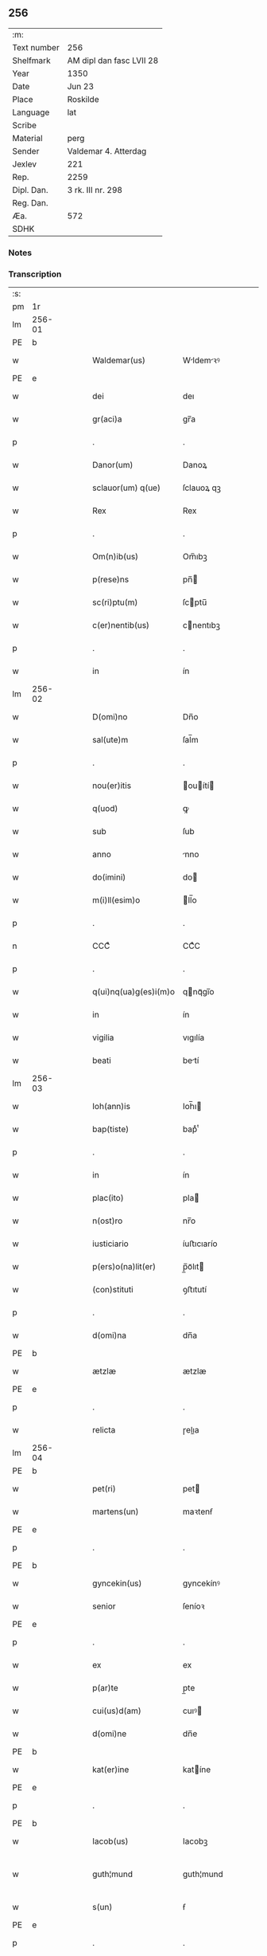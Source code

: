 ** 256
| :m:         |                          |
| Text number | 256                      |
| Shelfmark   | AM dipl dan fasc LVII 28 |
| Year        | 1350                     |
| Date        | Jun 23                   |
| Place       | Roskilde                 |
| Language    | lat                      |
| Scribe      |                          |
| Material    | perg                     |
| Sender      | Valdemar 4. Atterdag     |
| Jexlev      | 221                      |
| Rep.        | 2259                     |
| Dipl. Dan.  | 3 rk. III nr. 298        |
| Reg. Dan.   |                          |
| Æa.         | 572                      |
| SDHK        |                          |

*** Notes


*** Transcription
| :s: |        |   |   |   |   |                       |              |   |   |   |   |     |   |   |   |               |
| pm  | 1r     |   |   |   |   |                       |              |   |   |   |   |     |   |   |   |               |
| lm  | 256-01 |   |   |   |   |                       |              |   |   |   |   |     |   |   |   |               |
| PE  | b      |   |   |   |   |                       |              |   |   |   |   |     |   |   |   |               |
| w   |        |   |   |   |   | Waldemar(us)          | Wldemꝛꝰ    |   |   |   |   | lat |   |   |   |        256-01 |
| PE  | e      |   |   |   |   |                       |              |   |   |   |   |     |   |   |   |               |
| w   |        |   |   |   |   | dei                   | deı          |   |   |   |   | lat |   |   |   |        256-01 |
| w   |        |   |   |   |   | gr(aci)a              | gr̅a          |   |   |   |   | lat |   |   |   |        256-01 |
| p   |        |   |   |   |   | .                     | .            |   |   |   |   | lat |   |   |   |        256-01 |
| w   |        |   |   |   |   | Danor(um)             | Danoꝝ        |   |   |   |   | lat |   |   |   |        256-01 |
| w   |        |   |   |   |   | sclauor(um) q(ue)     | ſclauoꝝ qꝫ   |   |   |   |   | lat |   |   |   |        256-01 |
| w   |        |   |   |   |   | Rex                   | Rex          |   |   |   |   | lat |   |   |   |        256-01 |
| p   |        |   |   |   |   | .                     | .            |   |   |   |   | lat |   |   |   |        256-01 |
| w   |        |   |   |   |   | Om(n)ib(us)           | Om̅ıbꝫ        |   |   |   |   | lat |   |   |   |        256-01 |
| w   |        |   |   |   |   | p(rese)ns             | pn̅          |   |   |   |   | lat |   |   |   |        256-01 |
| w   |        |   |   |   |   | sc(ri)ptu(m)          | ſcptu̅       |   |   |   |   | lat |   |   |   |        256-01 |
| w   |        |   |   |   |   | c(er)nentib(us)       | cnentıbꝫ    |   |   |   |   | lat |   |   |   |        256-01 |
| p   |        |   |   |   |   | .                     | .            |   |   |   |   | lat |   |   |   |        256-01 |
| w   |        |   |   |   |   | in                    | ín           |   |   |   |   | lat |   |   |   |        256-01 |
| lm  | 256-02 |   |   |   |   |                       |              |   |   |   |   |     |   |   |   |               |
| w   |        |   |   |   |   | D(omi)no              | Dn̅o          |   |   |   |   | lat |   |   |   |        256-02 |
| w   |        |   |   |   |   | sal(ute)m             | ſal̅m         |   |   |   |   | lat |   |   |   |        256-02 |
| p   |        |   |   |   |   | .                     | .            |   |   |   |   | lat |   |   |   |        256-02 |
| w   |        |   |   |   |   | nou(er)itis           | ouítí     |   |   |   |   | lat |   |   |   |        256-02 |
| w   |        |   |   |   |   | q(uod)                | ꝙ            |   |   |   |   | lat |   |   |   |        256-02 |
| w   |        |   |   |   |   | sub                   | ſub          |   |   |   |   | lat |   |   |   |        256-02 |
| w   |        |   |   |   |   | anno                  | nno         |   |   |   |   | lat |   |   |   |        256-02 |
| w   |        |   |   |   |   | do(imini)             | do          |   |   |   |   | lat |   |   |   |        256-02 |
| w   |        |   |   |   |   | m(i)ll(esim)o         | ll̅o         |   |   |   |   | lat |   |   |   |        256-02 |
| p   |        |   |   |   |   | .                     | .            |   |   |   |   | lat |   |   |   |        256-02 |
| n   |        |   |   |   |   | CCCͦ                   | CCͦC          |   |   |   |   | lat |   |   |   |        256-02 |
| p   |        |   |   |   |   | .                     | .            |   |   |   |   | lat |   |   |   |        256-02 |
| w   |        |   |   |   |   | q(ui)nq(ua)g(es)i(m)o | qnqᷓgı̅o      |   |   |   |   | lat |   |   |   |        256-02 |
| w   |        |   |   |   |   | in                    | ín           |   |   |   |   | lat |   |   |   |        256-02 |
| w   |        |   |   |   |   | vigilia               | vıgılía      |   |   |   |   | lat |   |   |   |        256-02 |
| w   |        |   |   |   |   | beati                 | betí        |   |   |   |   | lat |   |   |   |        256-02 |
| lm  | 256-03 |   |   |   |   |                       |              |   |   |   |   |     |   |   |   |               |
| w   |        |   |   |   |   | Ioh(ann)is            | Ioh̅ı        |   |   |   |   | lat |   |   |   |        256-03 |
| w   |        |   |   |   |   | bap(tiste)            | bapͭͤ          |   |   |   |   | lat |   |   |   |        256-03 |
| p   |        |   |   |   |   | .                     | .            |   |   |   |   | lat |   |   |   |        256-03 |
| w   |        |   |   |   |   | in                    | ín           |   |   |   |   | lat |   |   |   |        256-03 |
| w   |        |   |   |   |   | plac(ito)             | pla         |   |   |   |   | lat |   |   |   |        256-03 |
| w   |        |   |   |   |   | n(ost)ro              | nr̅o          |   |   |   |   | lat |   |   |   |        256-03 |
| w   |        |   |   |   |   | iusticiario           | íuﬅıcıarío   |   |   |   |   | lat |   |   |   |        256-03 |
| w   |        |   |   |   |   | p(ers)o(na)lit(er)    | p̲̅oᷓlıt       |   |   |   |   | lat |   |   |   |        256-03 |
| w   |        |   |   |   |   | (con)stituti          | ꝯﬅıtutí      |   |   |   |   | lat |   |   |   |        256-03 |
| p   |        |   |   |   |   | .                     | .            |   |   |   |   | lat |   |   |   |        256-03 |
| w   |        |   |   |   |   | d(omi)na              | dn̅a          |   |   |   |   | lat |   |   |   |        256-03 |
| PE  | b      |   |   |   |   |                       |              |   |   |   |   |     |   |   |   |               |
| w   |        |   |   |   |   | ætzlæ                 | ætzlæ        |   |   |   |   | lat |   |   |   |        256-03 |
| PE  | e      |   |   |   |   |                       |              |   |   |   |   |     |   |   |   |               |
| p   |        |   |   |   |   | .                     | .            |   |   |   |   | lat |   |   |   |        256-03 |
| w   |        |   |   |   |   | relicta               | ɼelıa       |   |   |   |   | lat |   |   |   |        256-03 |
| lm  | 256-04 |   |   |   |   |                       |              |   |   |   |   |     |   |   |   |               |
| PE  | b      |   |   |   |   |                       |              |   |   |   |   |     |   |   |   |               |
| w   |        |   |   |   |   | pet(ri)               | pet         |   |   |   |   | lat |   |   |   |        256-04 |
| w   |        |   |   |   |   | martens(un)           | maꝛtenẜ      |   |   |   |   | lat |   |   |   |        256-04 |
| PE  | e      |   |   |   |   |                       |              |   |   |   |   |     |   |   |   |               |
| p   |        |   |   |   |   | .                     | .            |   |   |   |   | lat |   |   |   |        256-04 |
| PE  | b      |   |   |   |   |                       |              |   |   |   |   |     |   |   |   |               |
| w   |        |   |   |   |   | gyncekin(us)          | gyncekínꝰ    |   |   |   |   | lat |   |   |   |        256-04 |
| w   |        |   |   |   |   | senior                | ſeníoꝛ       |   |   |   |   | lat |   |   |   |        256-04 |
| PE  | e      |   |   |   |   |                       |              |   |   |   |   |     |   |   |   |               |
| p   |        |   |   |   |   | .                     | .            |   |   |   |   | lat |   |   |   |        256-04 |
| w   |        |   |   |   |   | ex                    | ex           |   |   |   |   | lat |   |   |   |        256-04 |
| w   |        |   |   |   |   | p(ar)te               | p̲te          |   |   |   |   | lat |   |   |   |        256-04 |
| w   |        |   |   |   |   | cui(us)d(am)          | cuıꝰ        |   |   |   |   | lat |   |   |   |        256-04 |
| w   |        |   |   |   |   | d(omi)ne              | dn̅e          |   |   |   |   | lat |   |   |   |        256-04 |
| PE  | b      |   |   |   |   |                       |              |   |   |   |   |     |   |   |   |               |
| w   |        |   |   |   |   | kat(er)ine            | katíne      |   |   |   |   | lat |   |   |   |        256-04 |
| PE  | e      |   |   |   |   |                       |              |   |   |   |   |     |   |   |   |               |
| p   |        |   |   |   |   | .                     | .            |   |   |   |   | lat |   |   |   |        256-04 |
| PE  | b      |   |   |   |   |                       |              |   |   |   |   |     |   |   |   |               |
| w   |        |   |   |   |   | Iacob(us)             | Iacobꝫ       |   |   |   |   | lat |   |   |   |        256-04 |
| w   |        |   |   |   |   | guth¦mund             | guth¦mund    |   |   |   |   | lat |   |   |   | 256-04—256-05 |
| w   |        |   |   |   |   | s(un)                 | ẜ            |   |   |   |   | lat |   |   |   |        256-05 |
| PE  | e      |   |   |   |   |                       |              |   |   |   |   |     |   |   |   |               |
| p   |        |   |   |   |   | .                     | .            |   |   |   |   | lat |   |   |   |        256-05 |
| w   |        |   |   |   |   | (et)                  | ⁊            |   |   |   |   | lat |   |   |   |        256-05 |
| PE  | b      |   |   |   |   |                       |              |   |   |   |   |     |   |   |   |               |
| w   |        |   |   |   |   | henc(er)us            | hencu      |   |   |   |   | lat |   |   |   |        256-05 |
| w   |        |   |   |   |   | mølnæ                 | mølnæ        |   |   |   |   | lat |   |   |   |        256-05 |
| PE  | e      |   |   |   |   |                       |              |   |   |   |   |     |   |   |   |               |
| p   |        |   |   |   |   | .                     | .            |   |   |   |   | lat |   |   |   |        256-05 |
| w   |        |   |   |   |   | resignaueru(n)t       | ɼeſıgnaueru̅t |   |   |   |   | lat |   |   |   |        256-05 |
| p   |        |   |   |   |   | .                     | .            |   |   |   |   | lat |   |   |   |        256-05 |
| w   |        |   |   |   |   | lat(ori)              | lat         |   |   |   |   | lat |   |   |   |        256-05 |
| w   |        |   |   |   |   | p(rese)nc(ium)        | pn̅          |   |   |   |   | lat |   |   |   |        256-05 |
| p   |        |   |   |   |   | .                     | .            |   |   |   |   | lat |   |   |   |        256-05 |
| PE  | b      |   |   |   |   |                       |              |   |   |   |   |     |   |   |   |               |
| w   |        |   |   |   |   | nicholao              | nícholao     |   |   |   |   | lat |   |   |   |        256-05 |
| w   |        |   |   |   |   | mandorp               | mandoꝛp      |   |   |   |   | lat |   |   |   |        256-05 |
| PE  | e      |   |   |   |   |                       |              |   |   |   |   |     |   |   |   |               |
| lm  | 256-06 |   |   |   |   |                       |              |   |   |   |   |     |   |   |   |               |
| w   |        |   |   |   |   | p(ro)c(ur)atori       | ꝓcatoꝛí     |   |   |   |   | lat |   |   |   |        256-06 |
| w   |        |   |   |   |   | monialiu(m)           | moníalíu̅     |   |   |   |   | lat |   |   |   |        256-06 |
| w   |        |   |   |   |   | s(an)c(t)e            | ſc̅e          |   |   |   |   | lat |   |   |   |        256-06 |
| w   |        |   |   |   |   | clare                 | claꝛe        |   |   |   |   | lat |   |   |   |        256-06 |
| PL  | b      |   |   |   |   |                       |              |   |   |   |   |     |   |   |   |               |
| w   |        |   |   |   |   | rosk(ildis)           | ɼoſꝃ         |   |   |   |   | lat |   |   |   |        256-06 |
| PL  | e      |   |   |   |   |                       |              |   |   |   |   |     |   |   |   |               |
| p   |        |   |   |   |   | .                     | .            |   |   |   |   | lat |   |   |   |        256-06 |
| w   |        |   |   |   |   | bona                  | bona         |   |   |   |   | lat |   |   |   |        256-06 |
| w   |        |   |   |   |   | in                    | ín           |   |   |   |   | lat |   |   |   |        256-06 |
| PL  | b      |   |   |   |   |                       |              |   |   |   |   |     |   |   |   |               |
| w   |        |   |   |   |   | flæthinge             | flæthínge    |   |   |   |   | lat |   |   |   |        256-06 |
| PL  | e      |   |   |   |   |                       |              |   |   |   |   |     |   |   |   |               |
| p   |        |   |   |   |   | .                     | .            |   |   |   |   | lat |   |   |   |        256-06 |
| w   |        |   |   |   |   | v(idelicet)           | vꝫ           |   |   |   |   | lat |   |   |   |        256-06 |
| p   |        |   |   |   |   | .                     | .            |   |   |   |   | lat |   |   |   |        256-06 |
| w   |        |   |   |   |   | di(midium)            | dıͫ           |   |   |   |   | lat |   |   |   |        256-06 |
| w   |        |   |   |   |   | bool                  | bool         |   |   |   |   | lat |   |   |   |        256-06 |
| p   |        |   |   |   |   | .                     | .            |   |   |   |   | lat |   |   |   |        256-06 |
| w   |        |   |   |   |   | in                    | ín           |   |   |   |   | lat |   |   |   |        256-06 |
| w   |        |   |   |   |   | censu                 | cenſu        |   |   |   |   | lat |   |   |   |        256-06 |
| p   |        |   |   |   |   | //                    | //           |   |   |   |   | lat |   |   |   |        256-06 |
| lm  | 256-07 |   |   |   |   |                       |              |   |   |   |   |     |   |   |   |               |
| w   |        |   |   |   |   | t(er)re               | tre         |   |   |   |   | lat |   |   |   |        256-07 |
| p   |        |   |   |   |   | .                     | .            |   |   |   |   | lat |   |   |   |        256-07 |
| w   |        |   |   |   |   | p(re)d(i)c(t)o        | p̅dc̅o         |   |   |   |   | lat |   |   |   |        256-07 |
| PE  | b      |   |   |   |   |                       |              |   |   |   |   |     |   |   |   |               |
| w   |        |   |   |   |   | nicholao              | nícholao     |   |   |   |   | lat |   |   |   |        256-07 |
| PE  | e      |   |   |   |   |                       |              |   |   |   |   |     |   |   |   |               |
| p   |        |   |   |   |   | .                     | .            |   |   |   |   | lat |   |   |   |        256-07 |
| w   |        |   |   |   |   | p(ri)us               | pu         |   |   |   |   | lat |   |   |   |        256-07 |
| p   |        |   |   |   |   | .                     | .            |   |   |   |   | lat |   |   |   |        256-07 |
| w   |        |   |   |   |   | ex                    | ex           |   |   |   |   | lat |   |   |   |        256-07 |
| w   |        |   |   |   |   | p(ar)te               | p̲te          |   |   |   |   | lat |   |   |   |        256-07 |
| w   |        |   |   |   |   | ip(s)ar(um)           | ıp̅aꝝ         |   |   |   |   | lat |   |   |   |        256-07 |
| w   |        |   |   |   |   | monialiu(m)           | monıalıu̅     |   |   |   |   | lat |   |   |   |        256-07 |
| p   |        |   |   |   |   | .                     | .            |   |   |   |   | lat |   |   |   |        256-07 |
| w   |        |   |   |   |   | p(er)                 | p̲            |   |   |   |   | lat |   |   |   |        256-07 |
| w   |        |   |   |   |   | que(n)da(m)           | que̅da̅        |   |   |   |   | lat |   |   |   |        256-07 |
| PE  | b      |   |   |   |   |                       |              |   |   |   |   |     |   |   |   |               |
| w   |        |   |   |   |   | nicholau(m)           | nícholau̅     |   |   |   |   | lat |   |   |   |        256-07 |
| w   |        |   |   |   |   | pæt(er)s(un)          | pætẜ        |   |   |   |   | lat |   |   |   |        256-07 |
| PE  | e      |   |   |   |   |                       |              |   |   |   |   |     |   |   |   |               |
| lm  | 256-08 |   |   |   |   |                       |              |   |   |   |   |     |   |   |   |               |
| w   |        |   |   |   |   | plac(ito)             | pla         |   |   |   |   | lat |   |   |   |        256-08 |
| w   |        |   |   |   |   | scotata               | ſcotat      |   |   |   |   | lat |   |   |   |        256-08 |
| p   |        |   |   |   |   | .                     | .            |   |   |   |   | lat |   |   |   |        256-08 |
| w   |        |   |   |   |   | que                   | que          |   |   |   |   | lat |   |   |   |        256-08 |
| w   |        |   |   |   |   | quid(em)              | quı         |   |   |   |   | lat |   |   |   |        256-08 |
| w   |        |   |   |   |   | bona                  | bona         |   |   |   |   | lat |   |   |   |        256-08 |
| p   |        |   |   |   |   | .                     | .            |   |   |   |   | lat |   |   |   |        256-08 |
| w   |        |   |   |   |   | p(re)d(i)c(t)us       | p̅dc̅u        |   |   |   |   | lat |   |   |   |        256-08 |
| PE  | b      |   |   |   |   |                       |              |   |   |   |   |     |   |   |   |               |
| w   |        |   |   |   |   | nichola(us)           | nícholaꝰ     |   |   |   |   | lat |   |   |   |        256-08 |
| w   |        |   |   |   |   | pæt(er)s(un)          | pætẜ        |   |   |   |   | lat |   |   |   |        256-08 |
| PE  | e      |   |   |   |   |                       |              |   |   |   |   |     |   |   |   |               |
| p   |        |   |   |   |   | .                     | .            |   |   |   |   | lat |   |   |   |        256-08 |
| w   |        |   |   |   |   | de                    | de           |   |   |   |   | lat |   |   |   |        256-08 |
| PE  | b      |   |   |   |   |                       |              |   |   |   |   |     |   |   |   |               |
| w   |        |   |   |   |   | Pet(ro)               | Petͦ          |   |   |   |   | lat |   |   |   |        256-08 |
| w   |        |   |   |   |   | marten                | maꝛte       |   |   |   |   | lat |   |   |   |        256-08 |
| p   |        |   |   |   |   | .                     | .            |   |   |   |   | lat |   |   |   |        256-08 |
| w   |        |   |   |   |   | søn                   | ſøn          |   |   |   |   |     |   |   |   |               |
| PE  | e      |   |   |   |   |                       |              |   |   |   |   |     |   |   |   |               |
| lm  | 256-09 |   |   |   |   |                       |              |   |   |   |   |     |   |   |   |               |
| w   |        |   |   |   |   | iusto                 | íuﬅo         |   |   |   |   | lat |   |   |   |        256-09 |
| w   |        |   |   |   |   | donac(i)o(n)is        | donac̅oı     |   |   |   |   | lat |   |   |   |        256-09 |
| w   |        |   |   |   |   | (et)                  | ⁊            |   |   |   |   | lat |   |   |   |        256-09 |
| w   |        |   |   |   |   | scotac(i)o(n)is       | ſcotac̅oı    |   |   |   |   | lat |   |   |   |        256-09 |
| p   |        |   |   |   |   | .                     | .            |   |   |   |   | lat |   |   |   |        256-09 |
| w   |        |   |   |   |   | titulo                | tıtulo       |   |   |   |   | lat |   |   |   |        256-09 |
| p   |        |   |   |   |   | /                     | /            |   |   |   |   | lat |   |   |   |        256-09 |
| w   |        |   |   |   |   | habuit                | habuít       |   |   |   |   | lat |   |   |   |        256-09 |
| p   |        |   |   |   |   | .                     | .            |   |   |   |   | lat |   |   |   |        256-09 |
| w   |        |   |   |   |   | p(re)d(i)c(t)am       | p̅dc̅am        |   |   |   |   | lat |   |   |   |        256-09 |
| w   |        |   |   |   |   | scotac(i)o(n)em       | ſcotac̅oem    |   |   |   |   | lat |   |   |   |        256-09 |
| w   |        |   |   |   |   | ip(s)i                | ıp̅ı          |   |   |   |   | lat |   |   |   |        256-09 |
| PE  | b      |   |   |   |   |                       |              |   |   |   |   |     |   |   |   |               |
| w   |        |   |   |   |   | nicholao              | nícholao     |   |   |   |   | lat |   |   |   |        256-09 |
| lm  | 256-10 |   |   |   |   |                       |              |   |   |   |   |     |   |   |   |               |
| w   |        |   |   |   |   | mandorp               | mandoꝛp      |   |   |   |   | lat |   |   |   |        256-10 |
| PE  | e      |   |   |   |   |                       |              |   |   |   |   |     |   |   |   |               |
| p   |        |   |   |   |   | .                     | .            |   |   |   |   | lat |   |   |   |        256-10 |
| w   |        |   |   |   |   | p(er)                 | p̲            |   |   |   |   | lat |   |   |   |        256-10 |
| w   |        |   |   |   |   | d(i)c(tu)m            | dc̅m          |   |   |   |   | lat |   |   |   |        256-10 |
| PE  | b      |   |   |   |   |                       |              |   |   |   |   |     |   |   |   |               |
| w   |        |   |   |   |   | nicholau(m)           | nícholau̅     |   |   |   |   | lat |   |   |   |        256-10 |
| w   |        |   |   |   |   | pæt(er)               | pæt         |   |   |   |   | lat |   |   |   |        256-10 |
| w   |        |   |   |   |   | s(un)                 | ẜ            |   |   |   |   | lat |   |   |   |        256-10 |
| PE  | e      |   |   |   |   |                       |              |   |   |   |   |     |   |   |   |               |
| p   |        |   |   |   |   | .                     | .            |   |   |   |   | lat |   |   |   |        256-10 |
| w   |        |   |   |   |   | de                    | de           |   |   |   |   | lat |   |   |   |        256-10 |
| w   |        |   |   |   |   | Eisd(em)              | ıſ         |   |   |   |   | lat |   |   |   |        256-10 |
| w   |        |   |   |   |   | plac(ito)             | pla         |   |   |   |   | lat |   |   |   |        256-10 |
| w   |        |   |   |   |   | f(a)c(t)am            | fc̅am         |   |   |   |   | lat |   |   |   |        256-10 |
| p   |        |   |   |   |   | .                     | .            |   |   |   |   | lat |   |   |   |        256-10 |
| w   |        |   |   |   |   | (con)firmant(es)      | ꝯfırmant    |   |   |   |   | lat |   |   |   |        256-10 |
| p   |        |   |   |   |   | /                     | /            |   |   |   |   | lat |   |   |   |        256-10 |
| w   |        |   |   |   |   | Dat(um)               | Datͫ          |   |   |   |   | lat |   |   |   |        256-10 |
| lm  | 256-11 |   |   |   |   |                       |              |   |   |   |   |     |   |   |   |               |
| PL  | b      |   |   |   |   |                       |              |   |   |   |   |     |   |   |   |               |
| w   |        |   |   |   |   | Rosk(ildis)           | Roſꝃ         |   |   |   |   | lat |   |   |   |        256-11 |
| PL  | e      |   |   |   |   |                       |              |   |   |   |   |     |   |   |   |               |
| p   |        |   |   |   |   | .                     | .            |   |   |   |   | lat |   |   |   |        256-11 |
| w   |        |   |   |   |   | n(ost)ro              | nr̅o          |   |   |   |   | lat |   |   |   |        256-11 |
| w   |        |   |   |   |   | sub                   | ſub          |   |   |   |   | lat |   |   |   |        256-11 |
| w   |        |   |   |   |   | sigillo               | ſıgıllo      |   |   |   |   | lat |   |   |   |        256-11 |
| p   |        |   |   |   |   | .                     | .            |   |   |   |   | lat |   |   |   |        256-11 |
| w   |        |   |   |   |   | anno                  | nno         |   |   |   |   | lat |   |   |   |        256-11 |
| w   |        |   |   |   |   | (et)                  | ⁊            |   |   |   |   | lat |   |   |   |        256-11 |
| w   |        |   |   |   |   | die                   | dıe          |   |   |   |   | lat |   |   |   |        256-11 |
| p   |        |   |   |   |   | .                     | .            |   |   |   |   | lat |   |   |   |        256-11 |
| w   |        |   |   |   |   | sup(ra)d(i)c(t)is     | ſupdc̅ı     |   |   |   |   | lat |   |   |   |        256-11 |
| p   |        |   |   |   |   | .                     | .            |   |   |   |   | lat |   |   |   |        256-11 |
| w   |        |   |   |   |   | Teste                 | Teﬅe         |   |   |   |   | lat |   |   |   |        256-11 |
| PE  | b      |   |   |   |   |                       |              |   |   |   |   |     |   |   |   |               |
| w   |        |   |   |   |   | nicholao              | nícholao     |   |   |   |   | lat |   |   |   |        256-11 |
| w   |        |   |   |   |   | jens                  | ȷen         |   |   |   |   | lat |   |   |   |        256-11 |
| w   |        |   |   |   |   | s(un)                 | ẜ            |   |   |   |   | lat |   |   |   |        256-11 |
| PE  | e      |   |   |   |   |                       |              |   |   |   |   |     |   |   |   |               |
| p   |        |   |   |   |   | .                     | .            |   |   |   |   | lat |   |   |   |        256-11 |
| w   |        |   |   |   |   | de                    | de           |   |   |   |   | lat |   |   |   |        256-11 |
| PL  | b      |   |   |   |   |                       |              |   |   |   |   |     |   |   |   |               |
| w   |        |   |   |   |   | kældeb(ec)            | kældebͨ       |   |   |   |   | lat |   |   |   |        256-11 |
| PL  | e      |   |   |   |   |                       |              |   |   |   |   |     |   |   |   |               |
| :e: |        |   |   |   |   |                       |              |   |   |   |   |     |   |   |   |               |
